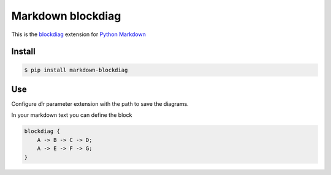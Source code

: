 Markdown blockdiag
==================

.. image:: https://travis-ci.org/gisce/markdown-blockdiag.svg?branch=master
    :target: https://travis-ci.org/gisce/markdown-blockdiag


This is the `blockdiag <http://blockdiag.com/en/blockdiag/index.html>`_
extension for `Python Markdown <http://pythonhosted.org/Markdown/>`_

Install
-------

.. code-block::

  $ pip install markdown-blockdiag

Use
---

Configure `dir` parameter extension with the path to save the diagrams.

In your markdown text you can define the block

.. code-block::

  blockdiag {
      A -> B -> C -> D;
      A -> E -> F -> G;
  }
